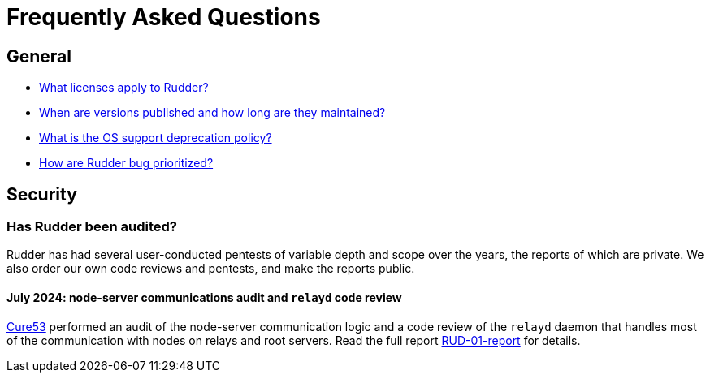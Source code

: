 = Frequently Asked Questions

== General

* xref:reference:contribute.adoc#_licenses[What licenses apply to Rudder?]
* https://docs.rudder.io/versions[When are versions published and how long are they maintained?]
* xref:installation:operating_systems.adoc#server-supported-os[What is the OS support deprecation policy?]
* xref:reference:contribute.adoc#_bugs_prioritization[How are Rudder bug prioritized?]

== Security

=== Has Rudder been audited?

Rudder has had several user-conducted pentests of variable depth and scope over the years,
the reports of which are private.
We also order our own code reviews and pentests, and make the reports public.

==== July 2024: node-server communications audit and `relayd` code review

https://cure53.de[Cure53] performed an audit of the node-server communication logic
and a code review of the `relayd` daemon that handles most of the communication with nodes
on relays and root servers. Read the full report https://docs.rudder.io/documents/CURE53-RUD-01-report.pdf[RUD-01-report]
for details.
